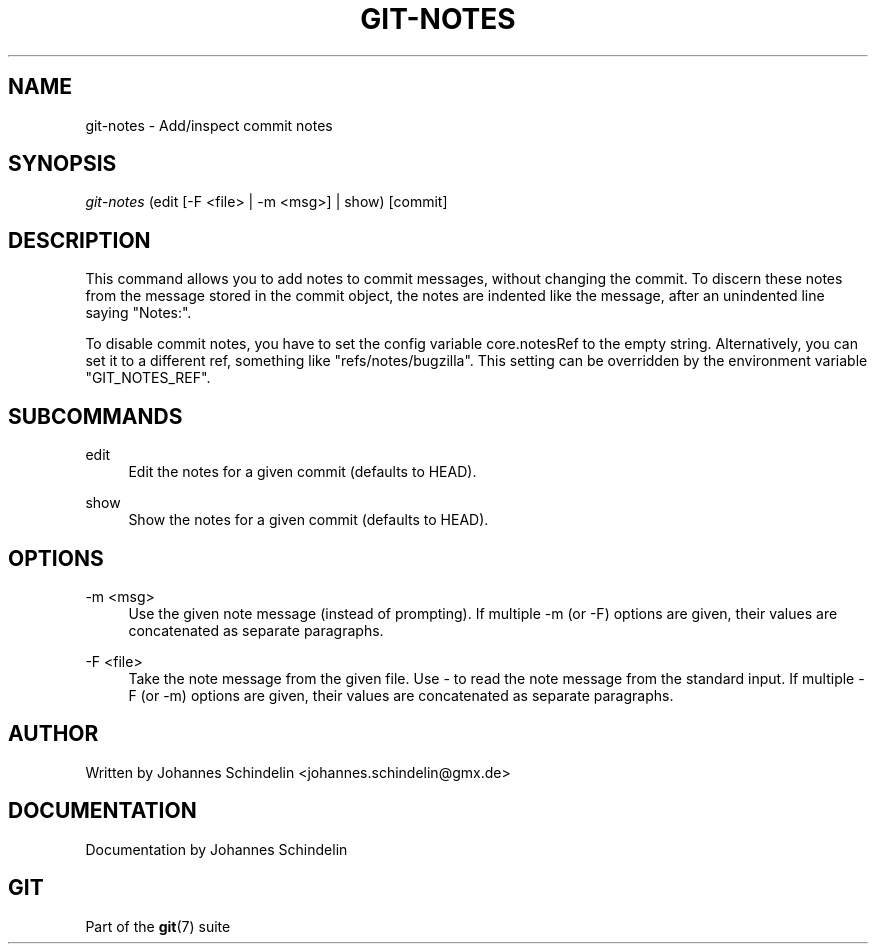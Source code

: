 '\" t
.\"     Title: git-notes
.\"    Author: [see the "Author" section]
.\" Generator: DocBook XSL Stylesheets v1.75.2 <http://docbook.sf.net/>
.\"      Date: 12/02/2009
.\"    Manual: Git Manual
.\"    Source: Git 1.6.6.rc1
.\"  Language: English
.\"
.TH "GIT\-NOTES" "1" "12/02/2009" "Git 1\&.6\&.6\&.rc1" "Git Manual"
.\" -----------------------------------------------------------------
.\" * set default formatting
.\" -----------------------------------------------------------------
.\" disable hyphenation
.nh
.\" disable justification (adjust text to left margin only)
.ad l
.\" -----------------------------------------------------------------
.\" * MAIN CONTENT STARTS HERE *
.\" -----------------------------------------------------------------
.SH "NAME"
git-notes \- Add/inspect commit notes
.SH "SYNOPSIS"
.sp
.nf
\fIgit\-notes\fR (edit [\-F <file> | \-m <msg>] | show) [commit]
.fi
.sp
.SH "DESCRIPTION"
.sp
This command allows you to add notes to commit messages, without changing the commit\&. To discern these notes from the message stored in the commit object, the notes are indented like the message, after an unindented line saying "Notes:"\&.
.sp
To disable commit notes, you have to set the config variable core\&.notesRef to the empty string\&. Alternatively, you can set it to a different ref, something like "refs/notes/bugzilla"\&. This setting can be overridden by the environment variable "GIT_NOTES_REF"\&.
.SH "SUBCOMMANDS"
.PP
edit
.RS 4
Edit the notes for a given commit (defaults to HEAD)\&.
.RE
.PP
show
.RS 4
Show the notes for a given commit (defaults to HEAD)\&.
.RE
.SH "OPTIONS"
.PP
\-m <msg>
.RS 4
Use the given note message (instead of prompting)\&. If multiple
\-m
(or
\-F) options are given, their values are concatenated as separate paragraphs\&.
.RE
.PP
\-F <file>
.RS 4
Take the note message from the given file\&. Use
\fI\-\fR
to read the note message from the standard input\&. If multiple
\-F
(or
\-m) options are given, their values are concatenated as separate paragraphs\&.
.RE
.SH "AUTHOR"
.sp
Written by Johannes Schindelin <johannes\&.schindelin@gmx\&.de>
.SH "DOCUMENTATION"
.sp
Documentation by Johannes Schindelin
.SH "GIT"
.sp
Part of the \fBgit\fR(7) suite

